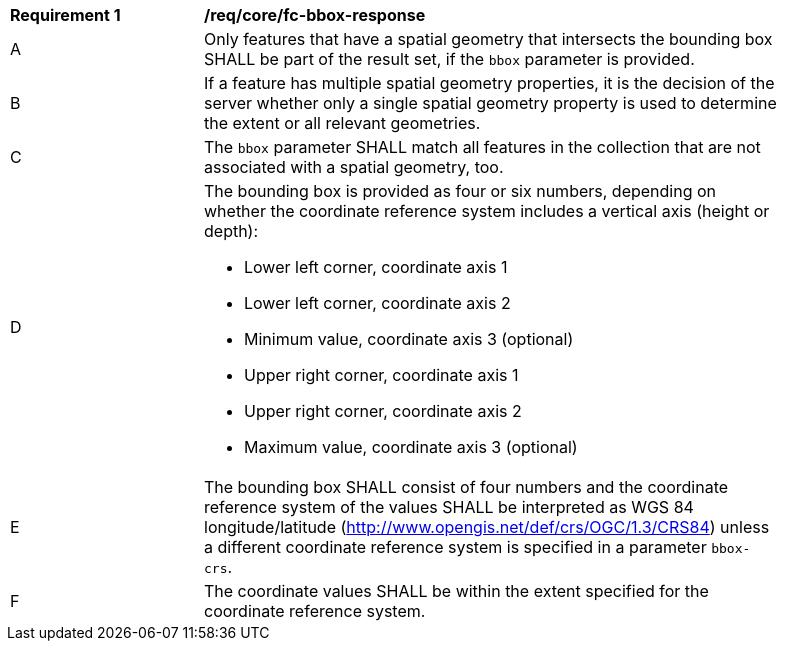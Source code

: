 [[req_core_fc-bbox-response]]
[width="90%",cols="2,6a"]
|===
^|*Requirement {counter:req-id}* |*/req/core/fc-bbox-response*
^|A |Only features that have a spatial geometry that intersects the bounding box SHALL be part of the result set, if the `bbox` parameter is provided.
^|B |If a feature has multiple spatial geometry properties, it is the decision of the server whether only a single spatial geometry property is used to determine the extent or all relevant geometries.
^|C |The `bbox` parameter SHALL match all features in the collection that are not associated with a spatial geometry, too.
^|D |The bounding box is provided as four or six numbers, depending on whether the coordinate reference system includes a vertical axis (height or depth):

* Lower left corner, coordinate axis 1
* Lower left corner, coordinate axis 2
* Minimum value, coordinate axis 3 (optional)
* Upper right corner, coordinate axis 1
* Upper right corner, coordinate axis 2
* Maximum value, coordinate axis 3 (optional)

^|E |The bounding box SHALL consist of four numbers and the coordinate reference system of the values SHALL be interpreted as WGS 84 longitude/latitude (http://www.opengis.net/def/crs/OGC/1.3/CRS84) unless a different coordinate reference system is specified in a parameter `bbox-crs`.
^|F |The coordinate values SHALL be within the extent specified for the coordinate reference system.
|===
